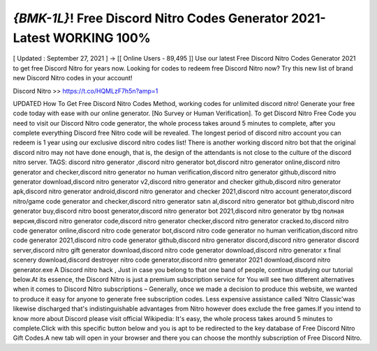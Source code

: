 `{BMK-1L}`! Free Discord Nitro Codes Generator 2021-Latest WORKING 100%
===========================================================================


[ Updated : September 27, 2021 ] → [[ Online Users - 89,495 ]]
Use our latest Free Discord Nitro Codes Generator 2021 to get free Discord Nitro for years now. Looking
for codes to redeem free Discord Nitro now? Try this new list of brand new Discord Nitro codes in your
account!

Discord Nitro >> https://t.co/HQMLzF7h5n?amp=1

UPDATED How To Get Free Discord Nitro Codes Method, working codes for unlimited discord
nitro! Generate your free code today with ease with our online generator. [No Survey or
Human Verification].
To get Discord Nitro Free Code you need to visit our Discord Nitro code generator, the whole
process takes around 5 minutes to complete, after you complete everything Discord free Nitro
code will be revealed.
The longest period of discord nitro account you can redeem is 1 year using our exclusive
discord nitro codes list! There is another working discord nitro bot that the original discord
nitro may not have done enough, that is, the design of the attendants is not close to the culture
of the discord nitro server.
TAGS:
discord nitro generator ,discord nitro generator bot,discord nitro generator online,discord
nitro generator and checker,discord nitro generator no human verification,discord nitro
generator github,discord nitro generator download,discord nitro generator v2,discord nitro
generator and checker github,discord nitro generator apk,discord nitro generator
android,discord nitro generator and checker 2021,discord nitro account generator,discord
nitro/game code generator and checker,discord nitro generator satın al,discord nitro generator
bot github,discord nitro generator buy,discord nitro boost generator,discord nitro generator
bot 2021,discord nitro generator by tbg полная версия,discord nitro generator code,discord
nitro generator checker,discord nitro generator cracked.to,discord nitro code generator
online,discord nitro code generator bot,discord nitro code generator no human
verification,discord nitro code generator 2021,discord nitro code generator github,discord
nitro generator discord,discord nitro generator discord server,discord nitro gift generator
download,discord nitro code generator download,discord nitro generator x final scenery
download,discord destroyer nitro code generator,discord nitro generator 2021
download,discord nitro generator.exe
A Discord nitro hack , Just in case you belong to that one band of people, continue studying our tutorial
below.At its essence, the Discord Nitro is just a premium subscription service for You will see two different
alternatives when it comes to Discord Nitro subscriptions – Generally, once we made a decision to produce this
website, we wanted to produce it easy for anyone to generate free subscription codes. Less expensive
assistance called ‘Nitro Classic'was likewise discharged that's indistinguishable advantages from Nitro however
does exclude the free games.If you intend to know more about Discord please visit official Wikipedia: It's easy,
the whole process takes around 5 minutes to complete.Click with this specific button below and you is apt to be
redirected to the key database of Free Discord Nitro Gift Codes.A new tab will open in your browser and there
you can choose the monthly subscription of Free Discord Nitro.
